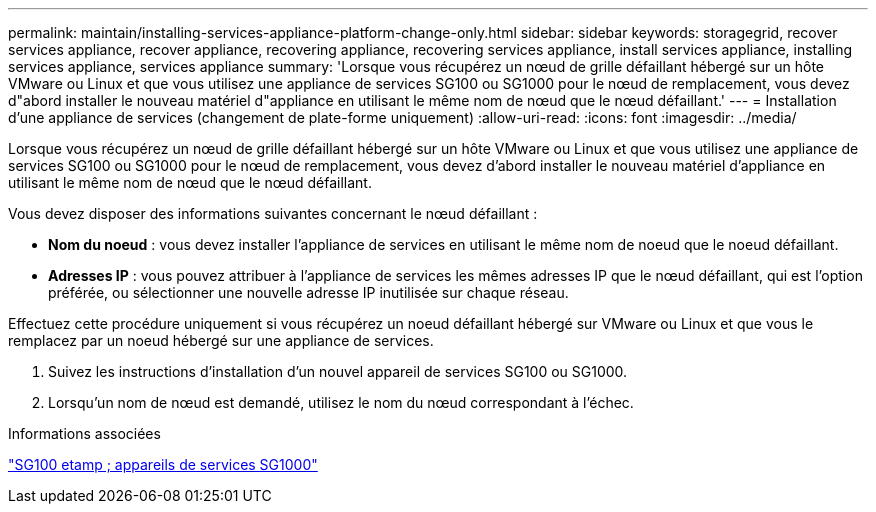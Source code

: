 ---
permalink: maintain/installing-services-appliance-platform-change-only.html 
sidebar: sidebar 
keywords: storagegrid, recover services appliance, recover appliance, recovering appliance, recovering services appliance, install services appliance, installing services appliance, services appliance 
summary: 'Lorsque vous récupérez un nœud de grille défaillant hébergé sur un hôte VMware ou Linux et que vous utilisez une appliance de services SG100 ou SG1000 pour le nœud de remplacement, vous devez d"abord installer le nouveau matériel d"appliance en utilisant le même nom de nœud que le nœud défaillant.' 
---
= Installation d'une appliance de services (changement de plate-forme uniquement)
:allow-uri-read: 
:icons: font
:imagesdir: ../media/


[role="lead"]
Lorsque vous récupérez un nœud de grille défaillant hébergé sur un hôte VMware ou Linux et que vous utilisez une appliance de services SG100 ou SG1000 pour le nœud de remplacement, vous devez d'abord installer le nouveau matériel d'appliance en utilisant le même nom de nœud que le nœud défaillant.

Vous devez disposer des informations suivantes concernant le nœud défaillant :

* *Nom du noeud* : vous devez installer l'appliance de services en utilisant le même nom de noeud que le noeud défaillant.
* *Adresses IP* : vous pouvez attribuer à l'appliance de services les mêmes adresses IP que le nœud défaillant, qui est l'option préférée, ou sélectionner une nouvelle adresse IP inutilisée sur chaque réseau.


Effectuez cette procédure uniquement si vous récupérez un noeud défaillant hébergé sur VMware ou Linux et que vous le remplacez par un noeud hébergé sur une appliance de services.

. Suivez les instructions d'installation d'un nouvel appareil de services SG100 ou SG1000.
. Lorsqu'un nom de nœud est demandé, utilisez le nom du nœud correspondant à l'échec.


.Informations associées
link:../sg100-1000/index.html["SG100 etamp ; appareils de services SG1000"]
